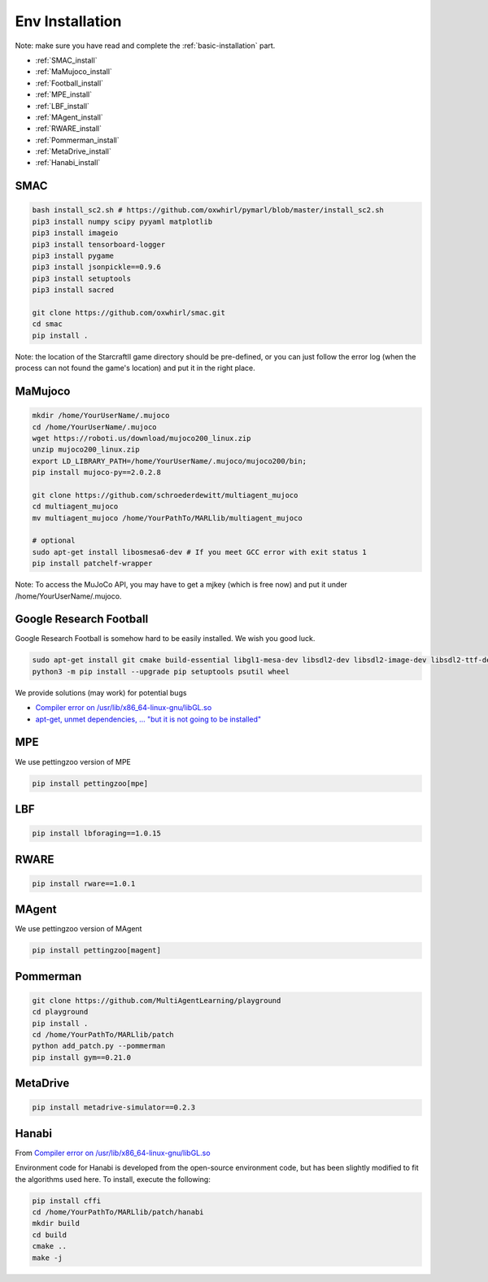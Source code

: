 .. _env-installation:

Env Installation
=========================


Note: make sure you have read and complete the :ref:`basic-installation` part.

- :ref:`SMAC_install`
- :ref:`MaMujoco_install`
- :ref:`Football_install`
- :ref:`MPE_install`
- :ref:`LBF_install`
- :ref:`MAgent_install`
- :ref:`RWARE_install`
- :ref:`Pommerman_install`
- :ref:`MetaDrive_install`
- :ref:`Hanabi_install`

.. _SMAC_install:


SMAC
-----------------

.. code-block:: shell

    bash install_sc2.sh # https://github.com/oxwhirl/pymarl/blob/master/install_sc2.sh
    pip3 install numpy scipy pyyaml matplotlib
    pip3 install imageio
    pip3 install tensorboard-logger
    pip3 install pygame
    pip3 install jsonpickle==0.9.6
    pip3 install setuptools
    pip3 install sacred

    git clone https://github.com/oxwhirl/smac.git
    cd smac
    pip install .

Note: the location of the StarcraftII game directory should be pre-defined,
or you can just follow the error log (when the process can not found the game's location)
and put it in the right place.

.. _MaMujoco_install:

MaMujoco
-----------------

.. code-block:: shell

    mkdir /home/YourUserName/.mujoco
    cd /home/YourUserName/.mujoco
    wget https://roboti.us/download/mujoco200_linux.zip
    unzip mujoco200_linux.zip
    export LD_LIBRARY_PATH=/home/YourUserName/.mujoco/mujoco200/bin;
    pip install mujoco-py==2.0.2.8

    git clone https://github.com/schroederdewitt/multiagent_mujoco
    cd multiagent_mujoco
    mv multiagent_mujoco /home/YourPathTo/MARLlib/multiagent_mujoco

    # optional
    sudo apt-get install libosmesa6-dev # If you meet GCC error with exit status 1
    pip install patchelf-wrapper

Note: To access the MuJoCo API, you may have to get a mjkey (which is free now) and put it under /home/YourUserName/.mujoco.

.. _Football_install:

Google Research Football
-----------------

Google Research Football is somehow hard to be easily installed. We wish you good luck.

.. code-block:: shell

    sudo apt-get install git cmake build-essential libgl1-mesa-dev libsdl2-dev libsdl2-image-dev libsdl2-ttf-dev libsdl2-gfx-dev libboost-all-dev libdirectfb-dev libst-dev mesa-utils xvfb x11vnc python3-pip
    python3 -m pip install --upgrade pip setuptools psutil wheel

We provide solutions (may work) for potential bugs

* `Compiler error on /usr/lib/x86_64-linux-gnu/libGL.so <https://github.com/RobotLocomotion/drake/issues/2087>`_
* `apt-get, unmet dependencies, ... "but it is not going to be installed" <https://askubuntu.com/questions/564282/apt-get-unmet-dependencies-but-it-is-not-going-to-be-installed>`_

.. _MPE_install:

MPE
-----------------

We use pettingzoo version of MPE

.. code-block:: shell

    pip install pettingzoo[mpe]

.. _LBF_install:

LBF
---------------------

.. code-block:: shell

    pip install lbforaging==1.0.15

.. _RWARE_install:

RWARE
------------------------

.. code-block:: shell

    pip install rware==1.0.1

.. _MAgent_install:

MAgent
------------------------

We use pettingzoo version of MAgent

.. code-block:: shell

    pip install pettingzoo[magent]

.. _Pommerman_install:

Pommerman
------------------------

.. code-block:: shell

    git clone https://github.com/MultiAgentLearning/playground
    cd playground
    pip install .
    cd /home/YourPathTo/MARLlib/patch
    python add_patch.py --pommerman
    pip install gym==0.21.0

.. _MetaDrive_install:

MetaDrive
------------------------

.. code-block:: shell

    pip install metadrive-simulator==0.2.3

.. _Hanabi_install:

Hanabi
------------------------

From `Compiler error on /usr/lib/x86_64-linux-gnu/libGL.so <https://github.com/marlbenchmark/on-policy>`_

Environment code for Hanabi is developed from the open-source environment code, but has been slightly modified to fit the algorithms used here.
To install, execute the following:

.. code-block:: shell

    pip install cffi
    cd /home/YourPathTo/MARLlib/patch/hanabi
    mkdir build
    cd build
    cmake ..
    make -j



